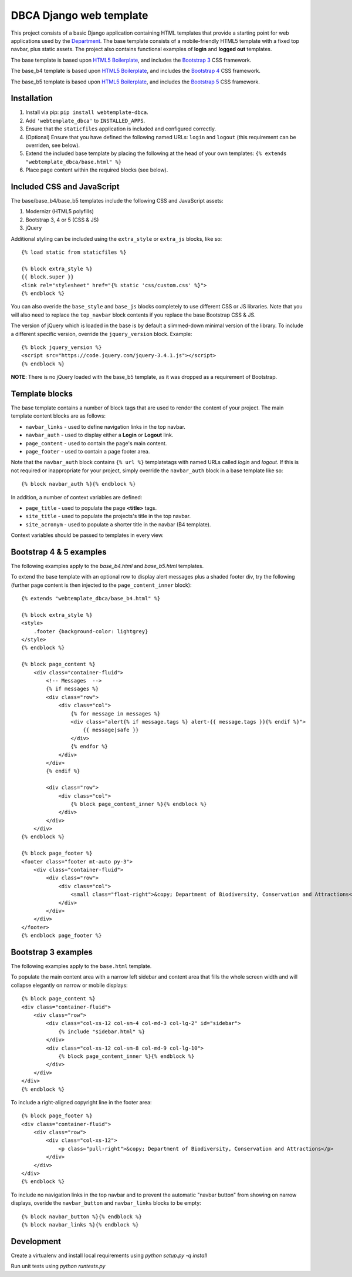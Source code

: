 ========================
DBCA Django web template
========================

This project consists of a basic Django application containing HTML
templates that provide a starting point for web applications used by the
`Department`_. The base template consists of a mobile-friendly
HTML5 template with a fixed top navbar, plus static assets.
The project also contains functional examples of **login** and
**logged out** templates.

The base template is based upon `HTML5 Boilerplate`_, and includes the
`Bootstrap 3`_ CSS framework.

The base_b4 template is based upon `HTML5 Boilerplate`_, and includes the
`Bootstrap 4`_ CSS framework.

The base_b5 template is based upon `HTML5 Boilerplate`_, and includes the
`Bootstrap 5`_ CSS framework.

Installation
============

#. Install via pip: ``pip install webtemplate-dbca``.
#. Add ``'webtemplate_dbca'`` to ``INSTALLED_APPS``.
#. Ensure that the ``staticfiles`` application is included and configured
   correctly.
#. (Optional) Ensure that you have defined the following named URLs: ``login`` and
   ``logout`` (this requirement can be overriden, see below).
#. Extend the included base template by placing the following at the head
   of your own templates: ``{% extends "webtemplate_dbca/base.html" %}``
#. Place page content within the required blocks (see below).

Included CSS and JavaScript
===========================

The base/base_b4/base_b5 templates include the following CSS and JavaScript assets:

#. Modernizr (HTML5 polyfills)
#. Bootstrap 3, 4 or 5 (CSS & JS)
#. jQuery

Additional styling can be included using the ``extra_style`` or ``extra_js``
blocks, like so::

    {% load static from staticfiles %}

    {% block extra_style %}
    {{ block.super }}
    <link rel="stylesheet" href="{% static 'css/custom.css' %}">
    {% endblock %}

You can also overide the ``base_style`` and ``base_js`` blocks completely to
use different CSS or JS libraries. Note that you will also need to replace the
``top_navbar`` block contents if you replace the base Bootstrap CSS & JS.

The version of jQuery which is loaded in the base is by default a slimmed-down
minimal version of the library. To include a different specific version, override
the ``jquery_version`` block. Example::

    {% block jquery_version %}
    <script src="https://code.jquery.com/jquery-3.4.1.js"></script>
    {% endblock %}

**NOTE**: There is no jQuery loaded with the base_b5 template, as it was dropped
as a requirement of Bootstrap.

Template blocks
===============

The base template contains a number of block tags that are used to render the
content of your project. The main template content blocks are as follows:

- ``navbar_links`` - used to define navigation links in the top navbar.
- ``navbar_auth`` - used to display either a **Login** or **Logout** link.
- ``page_content`` - used to contain the page's main content.
- ``page_footer`` - used to contain a page footer area.

Note that the ``navbar_auth`` block contains ``{% url %}`` templatetags with
named URLs called *login* and *logout*. If this is not required or
inappropriate for your project, simply override the ``navbar_auth`` block
in a base template like so::

    {% block navbar_auth %}{% endblock %}

In addition, a number of context variables are defined:

- ``page_title`` - used to populate the page **<title>** tags.
- ``site_title`` - used to populate the projects's title in the top navbar.
- ``site_acronym`` - used to populate a shorter title in the navbar (B4 template).

Context variables should be passed to templates in every view.

Bootstrap 4 & 5 examples
=======================

The following examples apply to the `base_b4.html` and `base_b5.html` templates.

To extend the base template with an optional row to display alert messages plus
a shaded footer div, try the following (further page content is then injected to
the ``page_content_inner`` block)::

    {% extends "webtemplate_dbca/base_b4.html" %}

    {% block extra_style %}
    <style>
        .footer {background-color: lightgrey}
    </style>
    {% endblock %}

    {% block page_content %}
        <div class="container-fluid">
            <!-- Messages  -->
            {% if messages %}
            <div class="row">
                <div class="col">
                    {% for message in messages %}
                    <div class="alert{% if message.tags %} alert-{{ message.tags }}{% endif %}">
                        {{ message|safe }}
                    </div>
                    {% endfor %}
                </div>
            </div>
            {% endif %}

            <div class="row">
                <div class="col">
                    {% block page_content_inner %}{% endblock %}
                </div>
            </div>
        </div>
    {% endblock %}

    {% block page_footer %}
    <footer class="footer mt-auto py-3">
        <div class="container-fluid">
            <div class="row">
                <div class="col">
                    <small class="float-right">&copy; Department of Biodiversity, Conservation and Attractions</small>
                </div>
            </div>
        </div>
    </footer>
    {% endblock page_footer %}

Bootstrap 3 examples
====================

The following examples apply to the ``base.html`` template.

To populate the main content area with a narrow left sidebar and content
area that fills the whole screen width and will collapse elegantly on
narrow or mobile displays::

    {% block page_content %}
    <div class="container-fluid">
        <div class="row">
            <div class="col-xs-12 col-sm-4 col-md-3 col-lg-2" id="sidebar">
                {% include "sidebar.html" %}
            </div>
            <div class="col-xs-12 col-sm-8 col-md-9 col-lg-10">
                {% block page_content_inner %}{% endblock %}
            </div>
        </div>
    </div>
    {% endblock %}

To include a right-aligned copyright line in the footer area::

    {% block page_footer %}
    <div class="container-fluid">
        <div class="row">
            <div class="col-xs-12">
                <p class="pull-right">&copy; Department of Biodiversity, Conservation and Attractions</p>
            </div>
        </div>
    </div>
    {% endblock %}

To include no navigation links in the top navbar and to prevent the automatic
"navbar button" from showing on narrow displays, overide the ``navbar_button``
and ``navbar_links`` blocks to be empty::

    {% block navbar_button %}{% endblock %}
    {% block navbar_links %}{% endblock %}

Development
===========

Create a virtualenv and install local requirements using `python setup.py -q install`

Run unit tests using `python runtests.py`

.. _Department: http://www.dbca.wa.gov.au
.. _HTML5 Boilerplate: https://html5boilerplate.com
.. _Bootstrap 3: https://getbootstrap.com/docs/3.3/
.. _Bootstrap 4: https://getbootstrap.com/docs/4.5/
.. _Bootstrap 5: https://getbootstrap.com/docs/5.1/
